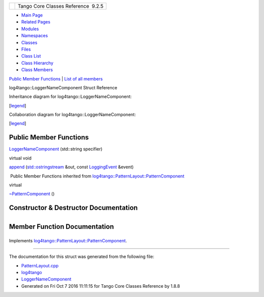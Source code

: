 +----------+---------------------------------------+
| |Logo|   | Tango Core Classes Reference  9.2.5   |
+----------+---------------------------------------+

-  `Main Page <../../index.html>`__
-  `Related Pages <../../pages.html>`__
-  `Modules <../../modules.html>`__
-  `Namespaces <../../namespaces.html>`__
-  `Classes <../../annotated.html>`__
-  `Files <../../files.html>`__

-  `Class List <../../annotated.html>`__
-  `Class Hierarchy <../../inherits.html>`__
-  `Class Members <../../functions.html>`__

`Public Member Functions <#pub-methods>`__ \| `List of all
members <../../d3/d2a/structlog4tango_1_1LoggerNameComponent-members.html>`__

log4tango::LoggerNameComponent Struct Reference

Inheritance diagram for log4tango::LoggerNameComponent:

|Inheritance graph|

[`legend <../../graph_legend.html>`__\ ]

Collaboration diagram for log4tango::LoggerNameComponent:

|Collaboration graph|

[`legend <../../graph_legend.html>`__\ ]

Public Member Functions
-----------------------

 

`LoggerNameComponent <../../de/d8d/structlog4tango_1_1LoggerNameComponent.html#a13555ff814bd91e96ff0878da86d9313>`__
(std::string specifier)

 

virtual void 

`append <../../de/d8d/structlog4tango_1_1LoggerNameComponent.html#a301d9825a65b8c88bdc2e2f00d73698a>`__
(`std::ostringstream <../../d7/d24/classstd_1_1ostringstream.html>`__
&out, const
`LoggingEvent <../../d8/df2/structlog4tango_1_1LoggingEvent.html>`__
&event)

 

|-| Public Member Functions inherited from
`log4tango::PatternLayout::PatternComponent <../../d0/d47/classlog4tango_1_1PatternLayout_1_1PatternComponent.html>`__

virtual 

`~PatternComponent <../../d0/d47/classlog4tango_1_1PatternLayout_1_1PatternComponent.html#adc8b8fe4a04939ecf6c440bf64ceaf80>`__
()

 

Constructor & Destructor Documentation
--------------------------------------

+--------------------------------------+--------------------------------------+
| +----------------------------------- | inline                               |
| --------------------+-----+--------- |                                      |
| -------+---------------+-----+----+  |                                      |
| | log4tango::LoggerNameComponent::Lo |                                      |
| ggerNameComponent   | (   | std::str |                                      |
| ing    | *specifier*   | )   |    |  |                                      |
| +----------------------------------- |                                      |
| --------------------+-----+--------- |                                      |
| -------+---------------+-----+----+  |                                      |
                                                                             
+--------------------------------------+--------------------------------------+

Member Function Documentation
-----------------------------

+--------------------------------------+--------------------------------------+
| +----------------------------------- | inlinevirtual                        |
| --------------------+-----+--------- |                                      |
| ------------------------------------ |                                      |
| ------------------------------------ |                                      |
| +------------+                       |                                      |
| | virtual void log4tango::LoggerName |                                      |
| Component::append   | (   | `std::os |                                      |
| tringstream <../../d7/d24/classstd_1 |                                      |
| _1ostringstream.html>`__ &           |                                      |
| | *out*,     |                       |                                      |
| +----------------------------------- |                                      |
| --------------------+-----+--------- |                                      |
| ------------------------------------ |                                      |
| ------------------------------------ |                                      |
| +------------+                       |                                      |
| |                                    |                                      |
|                     |     | const `L |                                      |
| oggingEvent <../../d8/df2/structlog4 |                                      |
| tango_1_1LoggingEvent.html>`__ &     |                                      |
| | *event*    |                       |                                      |
| +----------------------------------- |                                      |
| --------------------+-----+--------- |                                      |
| ------------------------------------ |                                      |
| ------------------------------------ |                                      |
| +------------+                       |                                      |
| |                                    |                                      |
|                     | )   |          |                                      |
|                                      |                                      |
|                                      |                                      |
| |            |                       |                                      |
| +----------------------------------- |                                      |
| --------------------+-----+--------- |                                      |
| ------------------------------------ |                                      |
| ------------------------------------ |                                      |
| +------------+                       |                                      |
                                                                             
+--------------------------------------+--------------------------------------+

Implements
`log4tango::PatternLayout::PatternComponent <../../d0/d47/classlog4tango_1_1PatternLayout_1_1PatternComponent.html#afb25822922b51144361faff5d6cdeaa8>`__.

--------------

The documentation for this struct was generated from the following file:

-  `PatternLayout.cpp <../../d6/d13/PatternLayout_8cpp.html>`__

-  `log4tango <../../d4/db0/namespacelog4tango.html>`__
-  `LoggerNameComponent <../../de/d8d/structlog4tango_1_1LoggerNameComponent.html>`__
-  Generated on Fri Oct 7 2016 11:11:15 for Tango Core Classes Reference
   by |doxygen| 1.8.8

.. |Logo| image:: ../../logo.jpg
.. |Inheritance graph| image:: ../../d7/da2/structlog4tango_1_1LoggerNameComponent__inherit__graph.png
.. |Collaboration graph| image:: ../../de/d87/structlog4tango_1_1LoggerNameComponent__coll__graph.png
.. |-| image:: ../../closed.png
.. |doxygen| image:: ../../doxygen.png
   :target: http://www.doxygen.org/index.html
